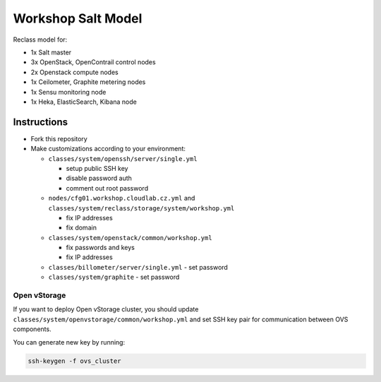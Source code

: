 ===================
Workshop Salt Model
===================

Reclass model for:

* 1x Salt master
* 3x OpenStack, OpenContrail control nodes
* 2x Openstack compute nodes
* 1x Ceilometer, Graphite metering nodes
* 1x Sensu monitoring node
* 1x Heka, ElasticSearch, Kibana node

Instructions
============

- Fork this repository
- Make customizations according to your environment:

  - ``classes/system/openssh/server/single.yml``

    - setup public SSH key
    - disable password auth
    - comment out root password

  - ``nodes/cfg01.workshop.cloudlab.cz.yml`` and
    ``classes/system/reclass/storage/system/workshop.yml``

    - fix IP addresses
    - fix domain

  - ``classes/system/openstack/common/workshop.yml``

    - fix passwords and keys
    - fix IP addresses

  - ``classes/billometer/server/single.yml`` - set password

  - ``classes/system/graphite`` - set password

Open vStorage
-------------

If you want to deploy Open vStorage cluster, you should update
``classes/system/openvstorage/common/workshop.yml`` and set SSH key pair for
communication between OVS components.

You can generate new key by running:

.. code-block:: bash

   ssh-keygen -f ovs_cluster
